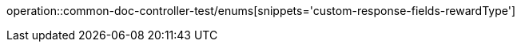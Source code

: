 :doctype: book
:icons: font

[[reward-enums]]
operation::common-doc-controller-test/enums[snippets='custom-response-fields-rewardType']